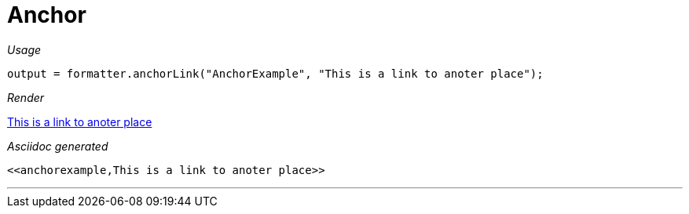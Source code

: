 = Anchor




[red]##_Usage_##
[source,java,indent=0]
----
    output = formatter.anchorLink("AnchorExample", "This is a link to anoter place");
----

[red]##_Render_##

<<anchorexample,This is a link to anoter place>>

[red]##_Asciidoc generated_##
----
<<anchorexample,This is a link to anoter place>>
----

___

